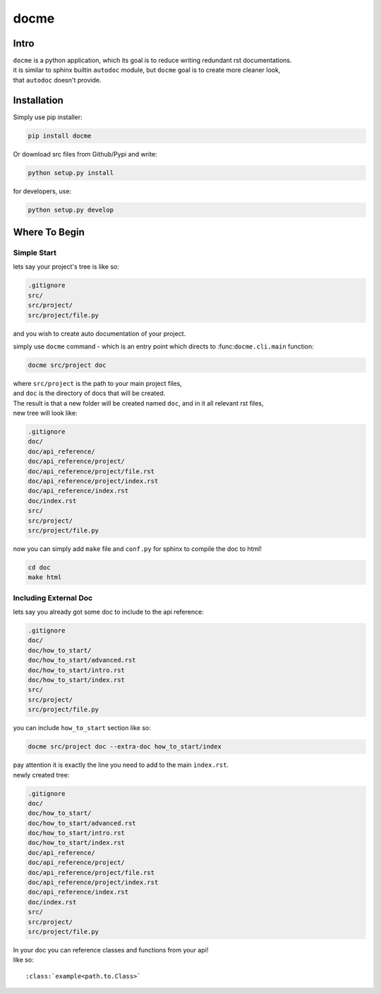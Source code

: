 =====
docme
=====

-----
Intro
-----

| ``docme`` is a python application, which its goal is to reduce writing redundant rst documentations.
| it is similar to sphinx builtin ``autodoc`` module, but ``docme`` goal is to create more cleaner look,
| that ``autodoc`` doesn't provide.

------------
Installation
------------


Simply use pip installer:

.. code-block:: bash

    pip install docme

Or download src files from Github/Pypi and write:

.. code-block:: bash

    python setup.py install

for developers, use:

.. code-block:: bash

    python setup.py develop

--------------
Where To Begin
--------------

Simple Start
------------

lets say your project's tree is like so:

.. code-block:: bash

    .gitignore
    src/
    src/project/
    src/project/file.py

and you wish to create auto documentation of your project.

simply use ``docme`` command - which is an entry point which directs to :func:``docme.cli.main`` function:

.. code-block:: bash

    docme src/project doc

| where ``src/project`` is the path to your main project files,
| and ``doc`` is the directory of docs that will be created.

| The result is that a new folder will be created named ``doc``, and in it all relevant rst files,
| new tree will look like:

.. code-block:: bash

    .gitignore
    doc/
    doc/api_reference/
    doc/api_reference/project/
    doc/api_reference/project/file.rst
    doc/api_reference/project/index.rst
    doc/api_reference/index.rst
    doc/index.rst
    src/
    src/project/
    src/project/file.py


now you can simply add ``make`` file and ``conf.py`` for sphinx to compile the doc to html!

.. code-block:: base

    cd doc
    make html


Including External Doc
----------------------

| lets say you already got some doc to include to the api reference:

.. code-block:: bash

    .gitignore
    doc/
    doc/how_to_start/
    doc/how_to_start/advanced.rst
    doc/how_to_start/intro.rst
    doc/how_to_start/index.rst
    src/
    src/project/
    src/project/file.py

you can include ``how_to_start`` section like so:

.. code-block:: bash

    docme src/project doc --extra-doc how_to_start/index

| pay attention it is exactly the line you need to add to the main ``index.rst``.
| newly created tree:

.. code-block:: bash

    .gitignore
    doc/
    doc/how_to_start/
    doc/how_to_start/advanced.rst
    doc/how_to_start/intro.rst
    doc/how_to_start/index.rst
    doc/api_reference/
    doc/api_reference/project/
    doc/api_reference/project/file.rst
    doc/api_reference/project/index.rst
    doc/api_reference/index.rst
    doc/index.rst
    src/
    src/project/
    src/project/file.py

| In your doc you can reference classes and functions from your api!
| like so:
::

    :class:`example<path.to.Class>`


